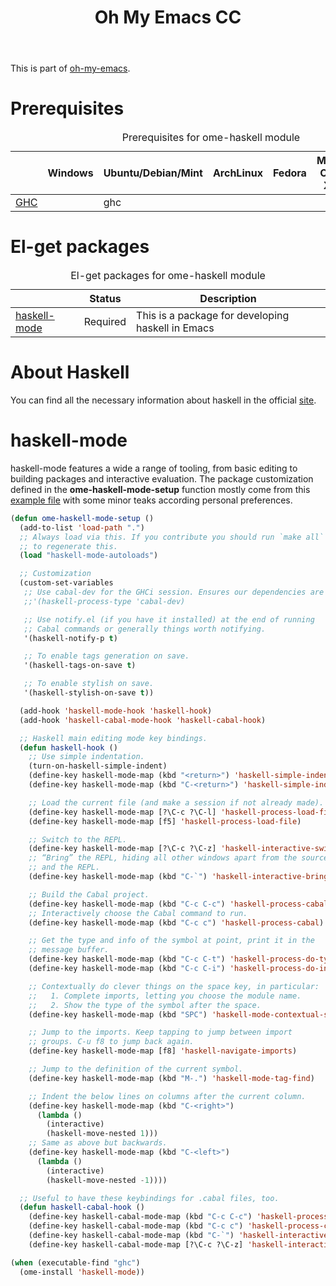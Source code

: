 #+TITLE: Oh My Emacs CC
#+OPTIONS: toc:2 num:nil ^:nil

This is part of [[https://github.com/xiaohanyu/oh-my-emacs][oh-my-emacs]].

* Prerequisites
  :PROPERTIES:
  :CUSTOM_ID: haskell-prerequisites
  :END:

#+NAME: haskell-prerequisites
#+CAPTION: Prerequisites for ome-haskell module
|     | Windows | Ubuntu/Debian/Mint | ArchLinux | Fedora | Mac OS X | Mandatory? |
|-----+---------+--------------------+-----------+--------+----------+------------|
| [[http://www.haskell.org/ghc/][GHC]] |         | ghc                |           |        |          | Yes        |

* El-get packages
  :PROPERTIES:
  :CUSTOM_ID: haskell-el-get-packages
  :END:

#+NAME: haskell-el-get-packages
#+CAPTION: El-get packages for ome-haskell module
|              | Status   | Description                                       |
|--------------+----------+---------------------------------------------------|
| [[https://github.com/haskell/haskell-mode/wiki][haskell-mode]] | Required | This is a package for developing haskell in Emacs |


* About Haskell
  You can find all the necessary information about haskell in the official [[http://www.haskell.org][site]].

* haskell-mode
  :PROPERTIES:
  :CUSTOM_ID: haskell-mode
  :END:

haskell-mode features a wide a range of tooling, from basic editing to building
packages and interactive evaluation. The package customization defined in the
*ome-haskell-mode-setup* function mostly come from this [[https://github.com/haskell/haskell-mode/blob/master/examples/init.el][example file]] with some
minor teaks according personal preferences.

#+NAME: haskell-mode
#+BEGIN_SRC emacs-lisp
(defun ome-haskell-mode-setup ()
  (add-to-list 'load-path ".")
  ;; Always load via this. If you contribute you should run `make all`
  ;; to regenerate this.
  (load "haskell-mode-autoloads")

  ;; Customization
  (custom-set-variables
   ;; Use cabal-dev for the GHCi session. Ensures our dependencies are in scope.
   ;;'(haskell-process-type 'cabal-dev)

   ;; Use notify.el (if you have it installed) at the end of running
   ;; Cabal commands or generally things worth notifying.
   '(haskell-notify-p t)

   ;; To enable tags generation on save.
   '(haskell-tags-on-save t)

   ;; To enable stylish on save.
   '(haskell-stylish-on-save t))

  (add-hook 'haskell-mode-hook 'haskell-hook)
  (add-hook 'haskell-cabal-mode-hook 'haskell-cabal-hook)

  ;; Haskell main editing mode key bindings.
  (defun haskell-hook ()
    ;; Use simple indentation.
    (turn-on-haskell-simple-indent)
    (define-key haskell-mode-map (kbd "<return>") 'haskell-simple-indent-newline-same-col)
    (define-key haskell-mode-map (kbd "C-<return>") 'haskell-simple-indent-newline-indent)

    ;; Load the current file (and make a session if not already made).
    (define-key haskell-mode-map [?\C-c ?\C-l] 'haskell-process-load-file)
    (define-key haskell-mode-map [f5] 'haskell-process-load-file)

    ;; Switch to the REPL.
    (define-key haskell-mode-map [?\C-c ?\C-z] 'haskell-interactive-switch)
    ;; “Bring” the REPL, hiding all other windows apart from the source
    ;; and the REPL.
    (define-key haskell-mode-map (kbd "C-`") 'haskell-interactive-bring)

    ;; Build the Cabal project.
    (define-key haskell-mode-map (kbd "C-c C-c") 'haskell-process-cabal-build)
    ;; Interactively choose the Cabal command to run.
    (define-key haskell-mode-map (kbd "C-c c") 'haskell-process-cabal)

    ;; Get the type and info of the symbol at point, print it in the
    ;; message buffer.
    (define-key haskell-mode-map (kbd "C-c C-t") 'haskell-process-do-type)
    (define-key haskell-mode-map (kbd "C-c C-i") 'haskell-process-do-info)

    ;; Contextually do clever things on the space key, in particular:
    ;;   1. Complete imports, letting you choose the module name.
    ;;   2. Show the type of the symbol after the space.
    (define-key haskell-mode-map (kbd "SPC") 'haskell-mode-contextual-space)

    ;; Jump to the imports. Keep tapping to jump between import
    ;; groups. C-u f8 to jump back again.
    (define-key haskell-mode-map [f8] 'haskell-navigate-imports)

    ;; Jump to the definition of the current symbol.
    (define-key haskell-mode-map (kbd "M-.") 'haskell-mode-tag-find)

    ;; Indent the below lines on columns after the current column.
    (define-key haskell-mode-map (kbd "C-<right>")
      (lambda ()
        (interactive)
        (haskell-move-nested 1)))
    ;; Same as above but backwards.
    (define-key haskell-mode-map (kbd "C-<left>")
      (lambda ()
        (interactive)
        (haskell-move-nested -1))))

  ;; Useful to have these keybindings for .cabal files, too.
  (defun haskell-cabal-hook ()
    (define-key haskell-cabal-mode-map (kbd "C-c C-c") 'haskell-process-cabal-build)
    (define-key haskell-cabal-mode-map (kbd "C-c c") 'haskell-process-cabal)
    (define-key haskell-cabal-mode-map (kbd "C-`") 'haskell-interactive-bring)
    (define-key haskell-cabal-mode-map [?\C-c ?\C-z] 'haskell-interactive-switch)))

(when (executable-find "ghc")
  (ome-install 'haskell-mode))
#+END_SRC
